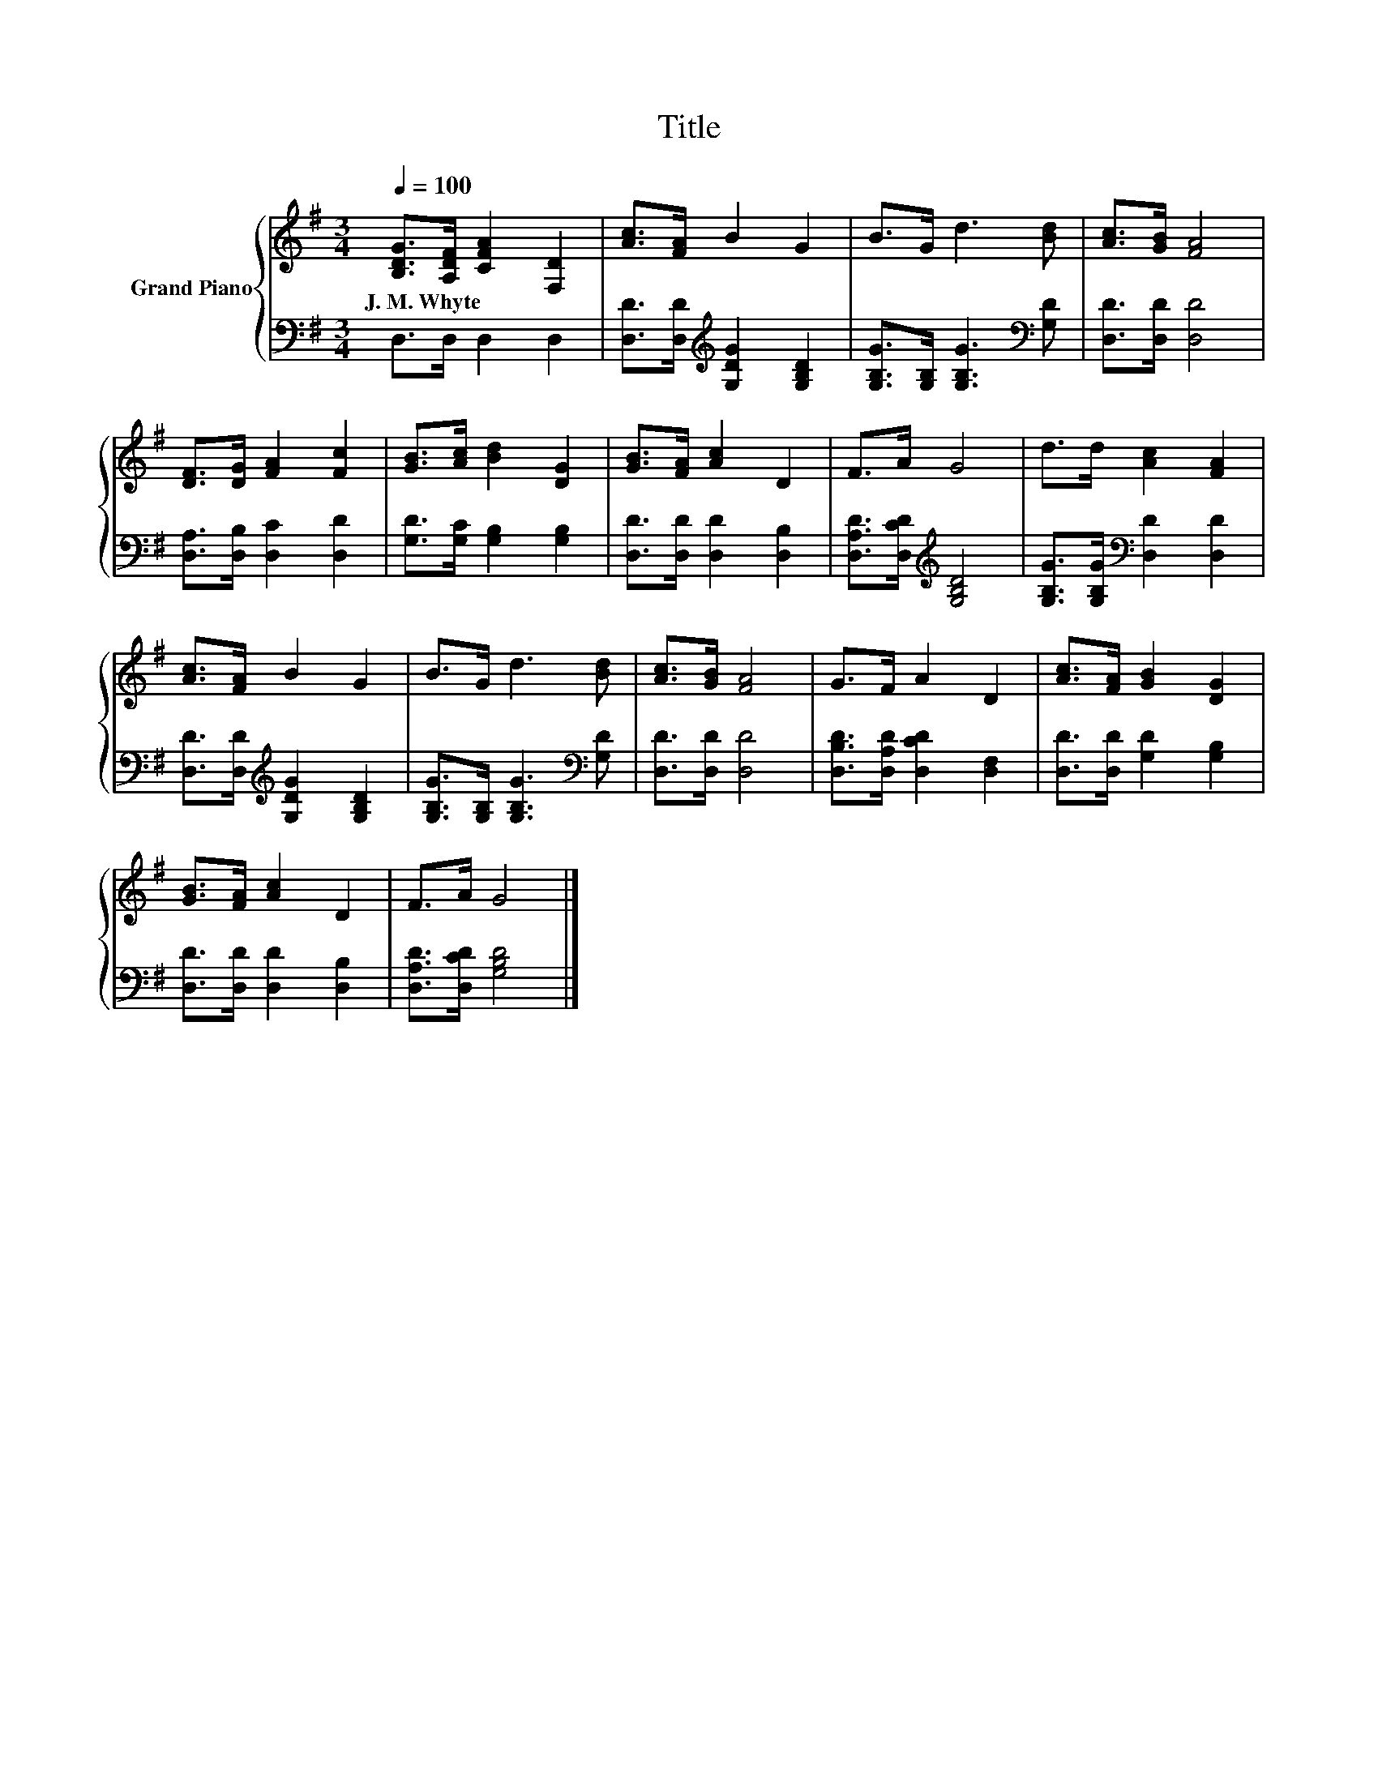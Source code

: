 X:1
T:Title
%%score { 1 | 2 }
L:1/8
Q:1/4=100
M:3/4
K:G
V:1 treble nm="Grand Piano"
V:2 bass 
V:1
 [B,DG]>[A,DF] [CFA]2 [F,D]2 | [Ac]>[FA] B2 G2 | B>G d3 [Bd] | [Ac]>[GB] [FA]4 | %4
w: J.~M.~Whyte * * *||||
 [DF]>[DG] [FA]2 [Fc]2 | [GB]>[Ac] [Bd]2 [DG]2 | [GB]>[FA] [Ac]2 D2 | F>A G4 | d>d [Ac]2 [FA]2 | %9
w: |||||
 [Ac]>[FA] B2 G2 | B>G d3 [Bd] | [Ac]>[GB] [FA]4 | G>F A2 D2 | [Ac]>[FA] [GB]2 [DG]2 | %14
w: |||||
 [GB]>[FA] [Ac]2 D2 | F>A G4 |] %16
w: ||
V:2
 D,>D, D,2 D,2 | [D,D]>[D,D][K:treble] [G,DG]2 [G,B,D]2 | [G,B,G]>[G,B,] [G,B,G]3[K:bass] [G,D] | %3
 [D,D]>[D,D] [D,D]4 | [D,A,]>[D,B,] [D,C]2 [D,D]2 | [G,D]>[G,C] [G,B,]2 [G,B,]2 | %6
 [D,D]>[D,D] [D,D]2 [D,B,]2 | [D,A,D]>[D,CD][K:treble] [G,B,D]4 | %8
 [G,B,G]>[G,B,G][K:bass] [D,D]2 [D,D]2 | [D,D]>[D,D][K:treble] [G,DG]2 [G,B,D]2 | %10
 [G,B,G]>[G,B,] [G,B,G]3[K:bass] [G,D] | [D,D]>[D,D] [D,D]4 | [D,B,D]>[D,A,D] [D,CD]2 [D,F,]2 | %13
 [D,D]>[D,D] [G,D]2 [G,B,]2 | [D,D]>[D,D] [D,D]2 [D,B,]2 | [D,A,D]>[D,CD] [G,B,D]4 |] %16

